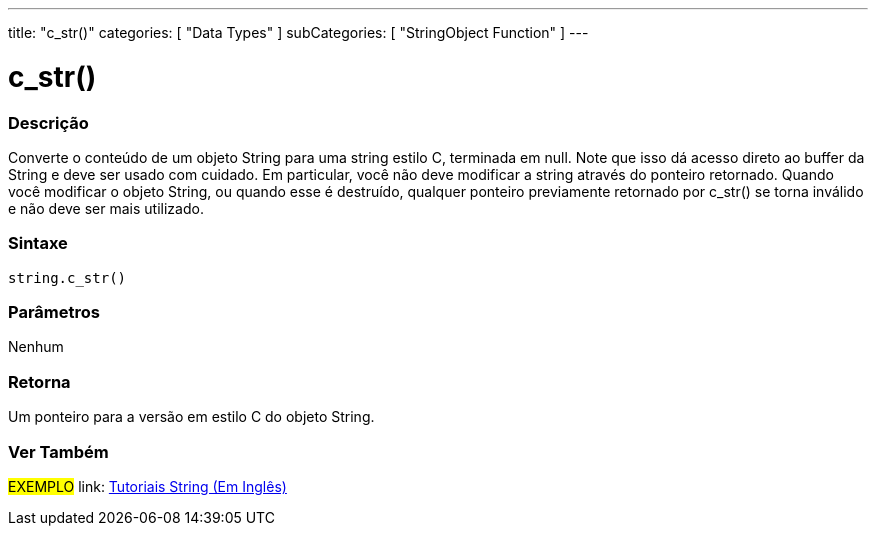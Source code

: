 ---
title: "c_str()"
categories: [ "Data Types" ]
subCategories: [ "StringObject Function" ]
---

= c_str()

// OVERVIEW SECTION STARTS
[#overview]
--

[float]
=== Descrição
Converte o conteúdo de um objeto String para uma string estilo C, terminada em null. Note que isso dá acesso direto ao buffer da String  e deve ser usado com cuidado. Em particular, você não deve modificar a string através do ponteiro retornado. Quando você modificar o objeto String, ou quando esse é destruído, qualquer ponteiro previamente retornado por c_str() se torna inválido e não deve ser mais utilizado.

[%hardbreaks]


[float]
=== Sintaxe
[source,arduino]
----
string.c_str()
----

[float]
=== Parâmetros
Nenhum

[float]
=== Retorna
Um ponteiro para a versão em estilo C do objeto String.

--
// OVERVIEW SECTION ENDS



// HOW TO USE SECTION ENDS


// SEE ALSO SECTION
[#see_also]
--

[float]
=== Ver Também

[role="example"]
#EXEMPLO# link: https://www.arduino.cc/en/Tutorial/BuiltInExamples#strings[Tutoriais String (Em Inglês)] +
--
// SEE ALSO SECTION ENDS
